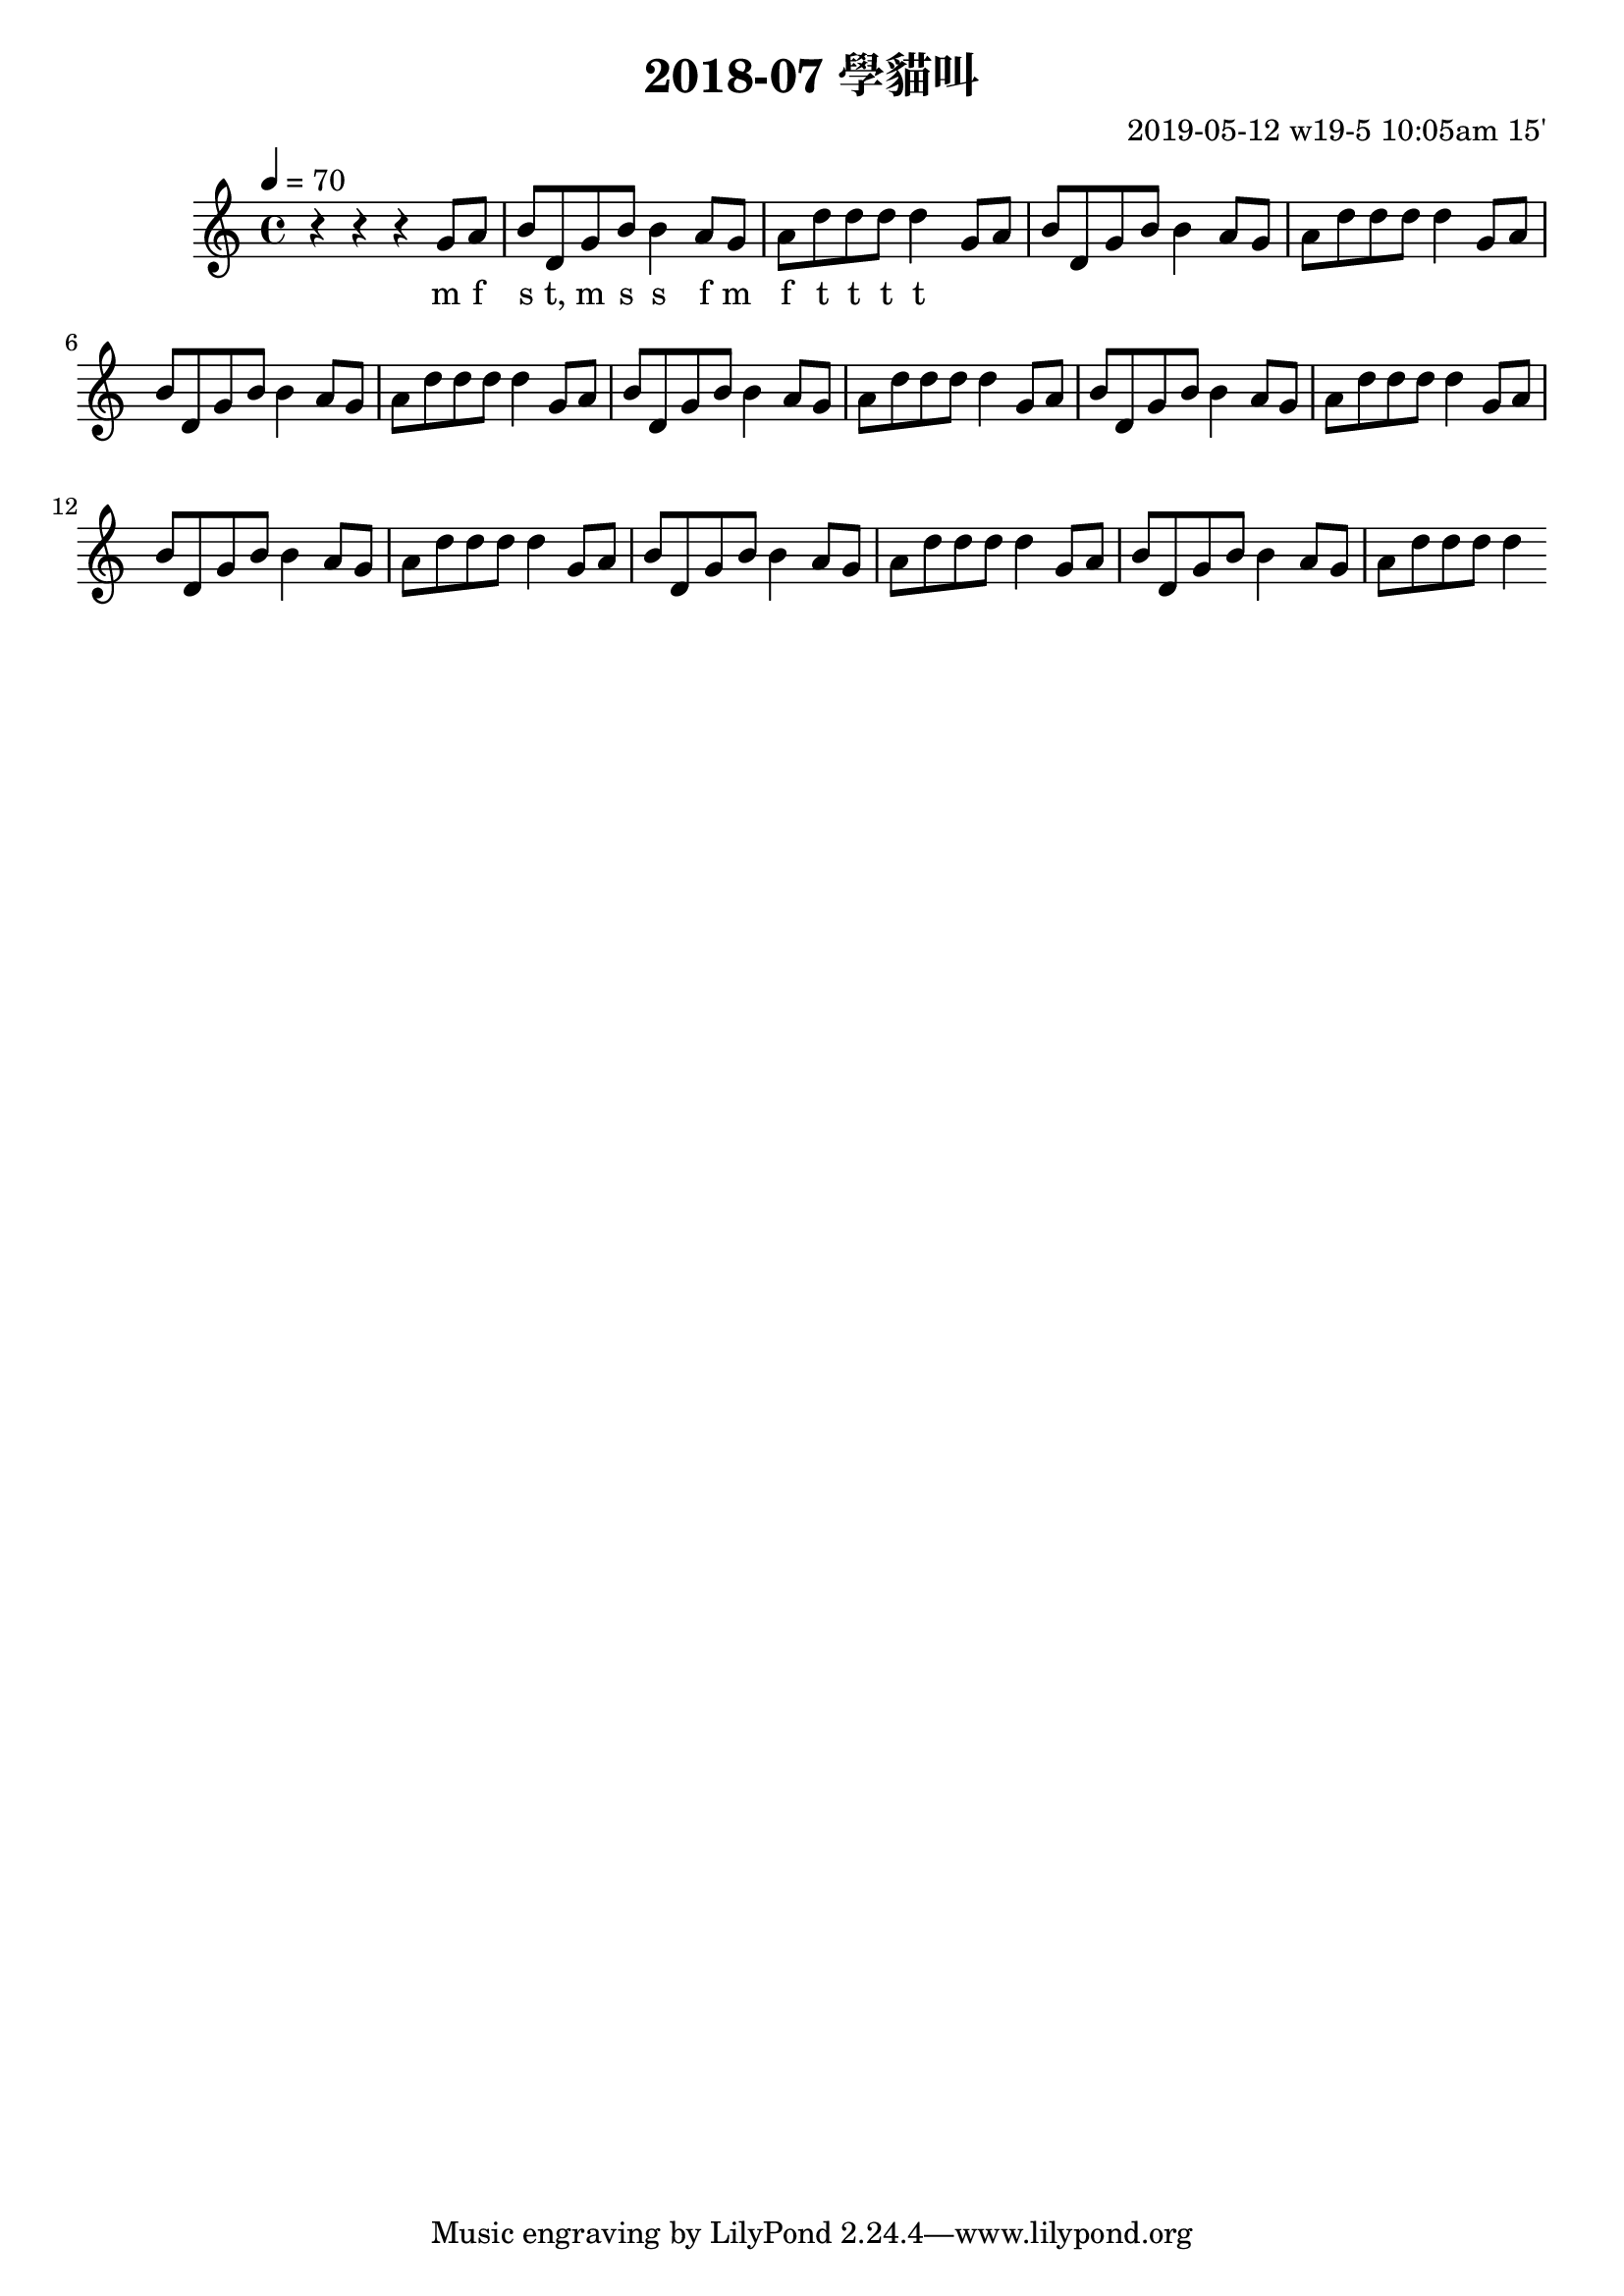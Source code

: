 \header {
  title = "2018-07 學貓叫"

  composer = "2019-05-12 w19-5 10:05am 15'"
}
\language english
\score {


 \transpose b c { %
    \clef treble %
    
    <<
    \relative c' {
  

      \key b \major
      \tempo 4=70 %115

    
      r r r 
      \repeat unfold 8{ %
      fs'8 gs    
      as cs, fs as as4

      gs8 fs 
      gs cs cs cs cs4 
      }

    }

    %s l
    %t r, s t t


    \addlyrics {
      
      
      
      m f 
      s t, m s s
      f m
      f t t t t



      
    }
    >>

  }
  

  \layout {}
  \midi {}
}